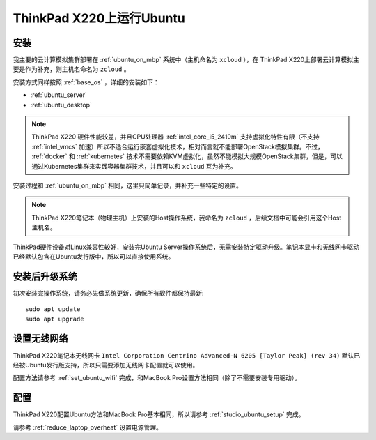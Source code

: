 .. _ubuntu_on_thinkpad_x220:

===========================
ThinkPad X220上运行Ubuntu
===========================

安装
=========

我主要的云计算模拟集群部署在 :ref:`ubuntu_on_mbp` 系统中（主机命名为 ``xcloud`` ），在 ThinkPad X220上部署云计算模拟主要是作为补充，则主机名命名为 ``zcloud`` 。

安装方式同样按照 :ref:`base_os` ，详细的安装如下：

- :ref:`ubuntu_server`
- :ref:`ubuntu_desktop`

.. note::

   ThinkPad X220 硬件性能较差，并且CPU处理器 :ref:`intel_core_i5_2410m` 支持虚拟化特性有限（不支持 :ref:`intel_vmcs` 加速）所以不适合运行嵌套虚拟化技术，相对而言就不能部署OpenStack模拟集群。不过， :ref:`docker` 和 :ref:`kubernetes` 技术不需要依赖KVM虚拟化，虽然不能模拟大规模OpenStack集群，但是，可以通过Kubernetes集群来实践容器集群技术，并且可以和 ``xcloud`` 互为补充。

安装过程和 :ref:`ubuntu_on_mbp` 相同，这里只简单记录，并补充一些特定的设置。

.. note::

   ThinkPad X220笔记本（物理主机）上安装的Host操作系统，我命名为 ``zcloud`` ，后续文档中可能会引用这个Host主机名。

ThinkPad硬件设备对Linux兼容性较好，安装完Ubuntu Server操作系统后，无需安装特定驱动升级。笔记本显卡和无线网卡驱动已经默认包含在Ubuntu发行版中，所以可以直接使用系统。

安装后升级系统
=================

初次安装完操作系统，请务必先做系统更新，确保所有软件都保持最新::

   sudo apt update
   sudo apt upgrade

设置无线网络
==============

ThinkPad X220笔记本无线网卡 ``Intel Corporation Centrino Advanced-N 6205 [Taylor Peak] (rev 34)`` 默认已经被Ubuntu发行版支持，所以只需要添加无线网卡配置就可以使用。

配置方法请参考 :ref:`set_ubuntu_wifi` 完成，和MacBook Pro设置方法相同（除了不需要安装专用驱动）。

配置
=========

ThinkPad X220配置Ubuntu方法和MacBook Pro基本相同，所以请参考 :ref:`studio_ubuntu_setup` 完成。

请参考 :ref:`reduce_laptop_overheat` 设置电源管理。
